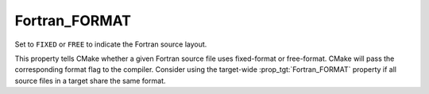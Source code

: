 Fortran_FORMAT
--------------

Set to ``FIXED`` or ``FREE`` to indicate the Fortran source layout.

This property tells CMake whether a given Fortran source file uses
fixed-format or free-format.  CMake will pass the corresponding format
flag to the compiler.  Consider using the target-wide
:prop_tgt:`Fortran_FORMAT` property if all source files in a target
share the same format.
